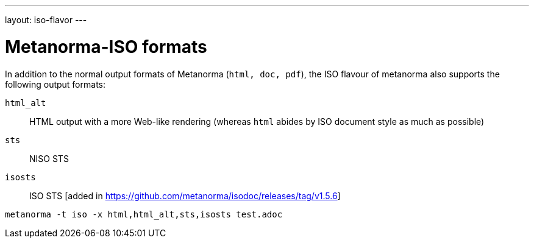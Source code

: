 ---
layout: iso-flavor
---

= Metanorma-ISO formats

In addition to the normal output formats of Metanorma (`html, doc, pdf`), the ISO flavour of metanorma
also supports the following output formats:

`html_alt`:: HTML output with a more Web-like rendering (whereas `html` abides by ISO document style as much as possible)
`sts`:: NISO STS
`isosts`:: ISO STS [added in https://github.com/metanorma/isodoc/releases/tag/v1.5.6]

[source,console]
----
metanorma -t iso -x html,html_alt,sts,isosts test.adoc
----
